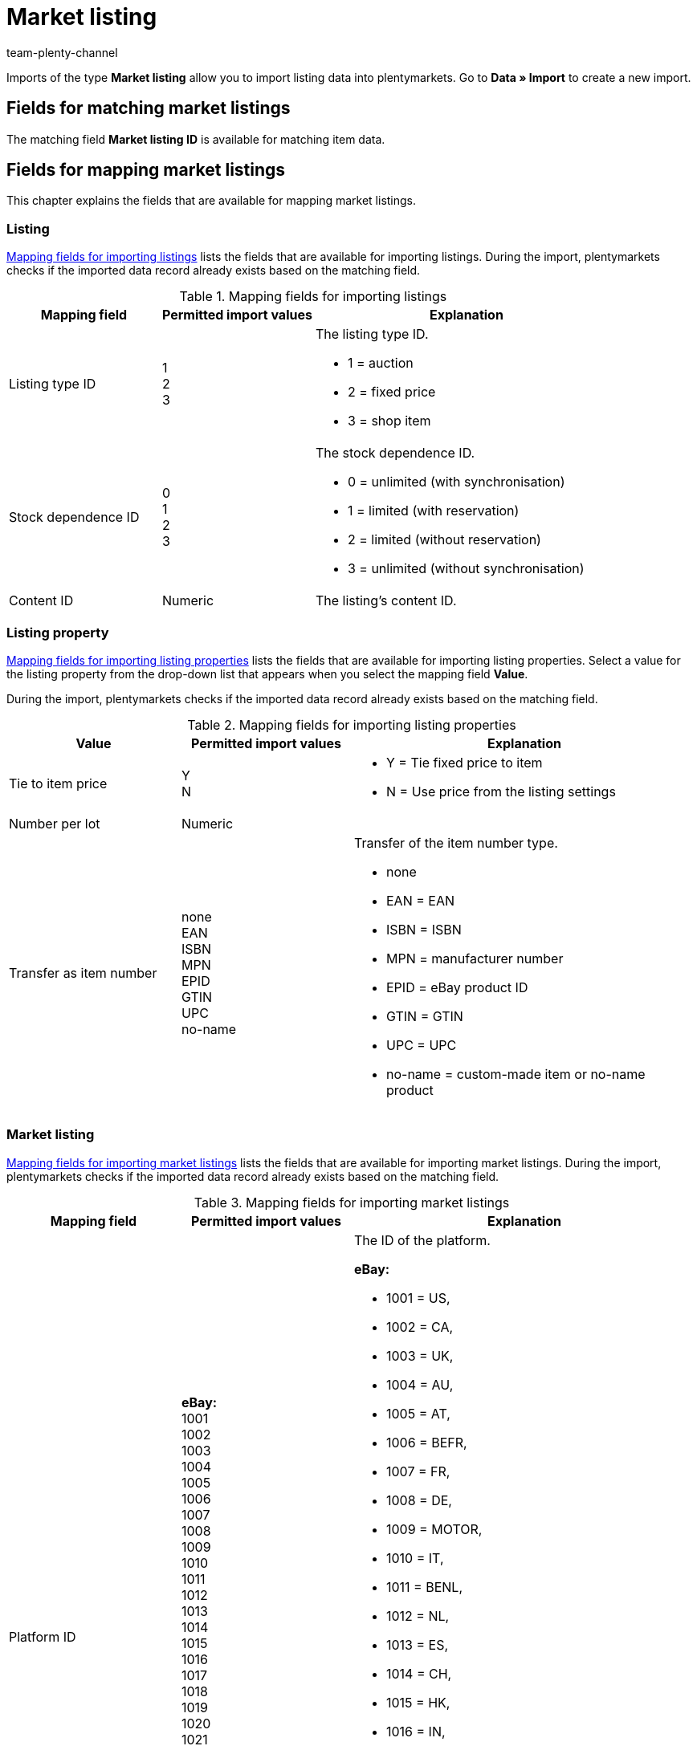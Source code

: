 = Market listing
:keywords: listing import, import listings
:id: SLFTH6B
:author: team-plenty-channel

Imports of the type *Market listing* allow you to import listing data into plentymarkets. Go to *Data » Import* to create a new import.

[#100]
== Fields for matching market listings

The matching field *Market listing ID* is available for matching item data.

[#200]
== Fields for mapping market listings

This chapter explains the fields that are available for mapping market listings.

[#300]
=== Listing

<<#mapping-listings>> lists the fields that are available for importing listings. During the import, plentymarkets checks if the imported data record already exists based on the matching field.

[[mapping-listings]]
.Mapping fields for importing listings
[cols="1,1,2"]
|====
|Mapping field |Permitted import values |Explanation

|Listing type ID
|1 +
2 +
3
a|The listing type ID. +

* 1 = auction +
* 2 = fixed price +
* 3 = shop item

|Stock dependence ID
|0 +
1 +
2 +
3
a|The stock dependence ID. +

* 0 = unlimited (with synchronisation) +
* 1 = limited (with reservation) +
* 2 = limited (without reservation) +
* 3 = unlimited (without synchronisation)

|Content ID
|Numeric
|The listing’s content ID.
|====

[#400]
=== Listing property

<<#mapping-listing-properties>> lists the fields that are available for importing listing properties. Select a value for the listing property from the drop-down list that appears when you select the mapping field *Value*. +

During the import, plentymarkets checks if the imported data record already exists based on the matching field.

[[mapping-listing-properties]]
.Mapping fields for importing listing properties
[cols="1,1,2"]
|====
|Value |Permitted import values |Explanation

|Tie to item price
|Y +
N
a|
* Y = Tie fixed price to item +
* N = Use price from the listing settings

|Number per lot
|Numeric
|

|Transfer as item number
|none +
EAN +
ISBN +
MPN +
EPID +
GTIN +
UPC +
no-name
a|Transfer of the item number type. +

* none +
* EAN = EAN +
* ISBN = ISBN +
* MPN = manufacturer number +
* EPID = eBay product ID +
* GTIN = GTIN +
* UPC = UPC +
* no-name = custom-made item or no-name product
|====

[#500]
=== Market listing

<<#mapping-market-listings>> lists the fields that are available for importing market listings. During the import, plentymarkets checks if the imported data record already exists based on the matching field.

[[mapping-market-listings]]
.Mapping fields for importing market listings
[cols="1,1,2"]
|====
|Mapping field |Permitted import values |Explanation

|Platform ID
| *eBay:* +
1001 +
1002 +
1003 +
1004 +
1005 +
1006 +
1007 +
1008 +
1009 +
1010 +
1011 +
1012 +
1013 +
1014 +
1015 +
1016 +
1017 +
1018 +
1019 +
1020 +
1021 +
1022 +

*Hood:* +

3001

*Ricardo:* +

2001
a|The ID of the platform. +

*eBay:* +

* 1001 = US, +
* 1002 = CA, +
* 1003 = UK, +
* 1004 = AU, +
* 1005 = AT, +
* 1006 = BEFR, +
* 1007 = FR, +
* 1008 = DE, +
* 1009 = MOTOR, +
* 1010 = IT, +
* 1011 = BENL, +
* 1012 = NL, +
* 1013 = ES, +
* 1014 = CH, +
* 1015 = HK, +
* 1016 = IN, +
* 1017 = IE, +
* 1018 = MY, +
* 1019 = CAFR, +
* 1020 = PH, +
* 1021 = PL, +
* 1022 = SG +

*Hood:* +

* 3001 = hood.de +

*Ricardo:* +

* 2001 = ricardo.ch

|Account ID
|Numeric
|The ID of your eBay account.

|Directory ID
|Numeric
|The ID of the directory.

|Active
|Y +
N
a|Indicates whether the listing is active. +

* Y = Active +
* N = Not active

|Duration
|Numeric
|Duration in days or GTC.

|Maximum quantity for sale
|Numeric
|The maximum number of items to be sold on the market.

|List with all variations
|Y +
N
a| *Important:* This value may only be activated for items with variations.

* Y = Yes +
* N = No +

|Delete
|0 +
1
a|Delete listing. +

* 0 = Do not delete listing ID for the corresponding market +
* 1 = Delete listing ID for the corresponding market
|====

[#600]
=== Market listing property

<<#mapping-market-listing-properties>> lists the fields that are available for importing market listing properties. During the import, plentymarkets checks if the imported data record already exists based on the matching field.

[[mapping-market-listing-properties]]
.Mapping fields for importing market listing properties
[cols="1,1,2"]
|====
|Mapping field |Permitted import values |Explanation

|Name
|Alphanumeric
|eBay properties/name

|Value
|Alphanumeric
|eBay properties/values

|Delete
|1 +
0
a|Delete eBay property. +

* 1 = Delete eBay property +
* 0 = Do not delete eBay property
|====

[#700]
=== Market listing text

<<#mapping-market-listing-texts>> lists the fields that are available for importing market listing texts. During the import, plentymarkets checks if the imported data record already exists based on the matching field.

[[mapping-market-listing-texts]]
.Mapping fields for importing market listing texts
[cols="1,1,2"]
|====
|Mapping field |Permitted import values |Explanation

|Title
|Alphanumeric
|The market listing’s title.

|Subtitle
|Alphanumeric
|The market listing’s subtitle.

|Description
|Alphanumeric
|The market listing’s description text.
|====

[#800]
=== Market listing property

<<#mapping-market-listing-properties>> lists the fields that are available for importing market listing properties. Select a value for the market listing property from the drop-down list that appears when you select the mapping field *Value*. +

During the import, plentymarkets checks if the imported data record already exists based on the matching field.

[[mapping-market-listing-properties]]
.Mapping fields for importing market listing properties
[cols="1,1,2"]
|====
|Value |Permitted import values |Explanation

|Shipping profile ID
|Numeric
|The ID of the shipping profile.

|Order status
|Numeric
|The order status ID.

|Layout template ID
|Numeric
|The ID of the layout template.

|Maximum number of images
|Numeric, 1-12
|The maximum number of images.

|Warehouse ID
|Numeric
|The warehouse ID.

|Add unit price specification
|YES +
NO +
TITLE_START +
TITLE_END +
SUBTITLE
a|
* YES = Add unit price specification +
* NO = Unit price is not specified +
* TITLE_START = Unit price at the beginning of the title +
* TITLE_END = Unit price at the end of the title +
* SUBTITLE = Unit price in the subtitle

|VAT rate
|Numeric
|The VAT rate.

|VAT country ID
|Numeric
|The country ID.

|Language
|de +
en +
etc.
a|
* de = German +
* en = English +
etc.

|Number per lot
|Numeric
|The quantity of items offered in a single listing.

|Layout template ID
|Numeric
|The ID of the layout template.

|Transfer as item number
|none +
EAN +
ISBN +
MPN +
EPID +
GTIN +
UPC +
no-name
a|Transfer of the item number type. +

* none = none +
* EAN = EAN +
* ISBN = ISBN +
* MPN = manufacturer number +
* EPID = eBay product ID +
* GTIN = GTIN +
* UPC = UPC +
* no-name =Custom-made item or no-name product

|Relisted external listing ID
|Numeric
|Offer number of the restarted listing.

|Second Chance Offer
|Y +
N +
Created
a|Indicates whether a second chance offer is available. +

* Y = Yes +
* N = No +
* Created = Created

|Promotion
|Y +
N
a|Indicates whether a special sale is available. +

* Y = Special sale is available +
* N = No special sale is available

|UUID
|Numeric
|Identification number

|Listing faulty
|Y +
N
a|
* Y = An error occurred while updating the listing +
* N = No error occurred

|List with all variations
|Y +
N
a|Indicates whether variations are listed. +

* Y = Listing with variations +
* N = Listing without variations

|Created by
|start +
import +
sync +
order
a|Indicates how the listing was created in plentymarkets. +

* start = Start listing +
* import = Import active listing +
* sync = Synchronisation between eBay and plentymarkets +
* order = Order

|Payment methods
|*ricardo payment methods:* +
0 +
8192 +
262144 +
1073741824 +

*Hood payment methods:* +
cash +
cashOnDelivery +
payPal +
moneyBookers +
moneyBookersEscrow +
seeDescription +
escrow +
wireTransfer +
invoice +
Sofortueberweisung +
BillSAFE
a|
*ricardo payment methods*: +

* 0 = Other +
* 8192 = Wire transfer via bank / post +
* 262144 = Credit card / PostFinance card +
* 1073741824 = Cash payment +

*Hood payment methods*: +

* cash = Cash payment upon pickup +
* cashOnDelivery = Cash on delivery +
* payPal = PayPal +
* moneyBookers = Skrill +
* moneyBookersEscrow = Skrill Escrow +
* seeDescription = Other - see item description +
* escrow = Escrow +
* wireTransfer = Cash in advance via bank transfer +
* invoice = Invoice +
* Sofortueberweisung = Sofortüberweisung +
* BillSAFE = BillSAFE

|Category ID 1
|Numeric
|

|Category ID 2
|Numeric
|

|Shop category ID 1
|Numeric
|

|Shop category ID 2
|Numeric
|

|Shop category ID 3
|Numeric
|

|Additional options
|*Additional options for eBay:* +
ProPackPlusBundle +
ValuePackBundle +

*Additional options for Hood:* +
auctionNameSubTitle +
featureBoldTitle +
featureBackGroundColor +
featureGallery +
featureCategory +
featureHomePage +
featureHomePageImage +
featureNoAds +
featureXXLImage
a|Additional options for eBay and Hood. +
Separate multiple options with commas.

*Additional options for eBay:* +

* ProPackPlusBundle = Feature pack +
* ValuePackBundle = Value pack bundle +

*Additional options for Hood:* +

* auctionNameSubTitle = Subtitle +
* featureBoldTitle = Bold font in item lists +
* featureBackGroundColor = Background colour in item lists +
* featureGallery = Premium gallery in item lists +
* featureCategory = Featured plus +
* featureHomePage = Home page feature +
* featureHomePageImage = Home page feature with an image +
* featureNoAds = Do not display advertisements +
* featureXXLImage = Supersize picture

|Parts compatibility listing ID
|Numeric
|The parts compatibility listing ID for eBay.

|eBay market listings active at the same time
|0 +
1-8
a|The maximum number of active listings. +

* 0 = Endless lister deactivated +
* 1-8 = Activated, number

|eBay private auction
|Y +
N
a|Indicates whether it is an eBay private auction. +

* Y = Yes +
* N = No

|eBay gallery image
|none +
featured +
gallery +
plus
a|The eBay gallery type. +

* none = none +
* featured = Featured first +
* gallery = Normal display +
* plus = Enlarged display

|eBay featured first
|days_7 +
lifetime
a|Featured first. +

* days_7 = 7 days +
* lifetime = Permanent

|eBay transfer RRP
|Y +
N +
D
a|eBay, transfer RRP. +

* Y = Transfer RRP to eBay +
* N = Do not transfer +
* D = Do not transfer, but display as discounted

|eBay hit counter
|1 +
3 +
4 +
0
a|eBay, displays the number of page views for the listing. +

* 1 = Regular style +
* 3 = Invisible +
* 4 = Retro computer style +
* 0 = Deactivated

|eBay condition ID
|Numeric
|The eBay item condition.

|eBay description of the condition
|Alphanumeric
|The description of the item condition for eBay.

|eBay best offer
|Y +
N
a|Indicates whether the best offer is activated for eBay. +

* Y = Activate eBay best offer. +
* N = Deactivate eBay best offer.

|eBay best offer type
|0 +
1
a| Indicates the eBay best offer type. +

* 0 = Specific price +
* 1 = Percentage value

|eBay reject minimum price
|Numeric
|eBay price that should be rejected automatically.

|eBay accept minimum price
|Numeric
|eBay price that should be accepted automatically.

|eBay Plus
|Global +
No +
Yes
a|Indicates whether eBay Plus is activated. +

* Global = Use basic settings +
* No = no eBay Plus +
* Yes = Activate eBay Plus

|eBay Click & Collect
|YES +
NO +
GLOBAL
a|Indicates whether Click & Collect is used. +

* YES = YES +
* NO = NO +
* GLOBAL = Use the basic setting

|Use eBay image service
|Y +
N
a|Indicates whether the eBay image service is used. +

* Y = The eBay image service is used +
* N = The eBay image service is not used

|Display on Hood store homepage
|P +
 Y +
N
a|Show on Hood shop start page. +

* P = Visible with an image on the seller’s homepage +
* Y = Visible with text +
* N = Not visible

|Hood shipping discount
|Numeric
|

|Hood delivery time when in stock from (in days)
|Numeric
|The minimum delivery time for Hood in days when stock is available.

|Hood delivery time when in stock from (in days)
|Numeric
|The maximum delivery time for Hood in days when stock is available.

|Hood delivery time when out of stock from (in days)
|Numeric
|The minimum delivery time for Hood in days when out of stock.

|Hood delivery time when out of stock to (in days)
|Numeric
|The maximum delivery time for Hood in days when out of stock.

|ricardo warranty ID
|0 +
1
a|The ricardo warranty ID. +

* 0 = According to the description +
* 1 = No warranty

|ricardo delivery conditions
|1 +
2 +
3 +
4 +
5 +
6 +
8 +
9 +
10 +
11 +
12 +
0
a|The ricardo shipping ID. +

* 1 = Letters, A Mail (Swiss Post) +
* 2 = Letters, B Mail (Swiss Post) +
* 3 = Packages, A Mail (Swiss Post) +
* 4 = Packages, B Mail (Swiss Post) +
* 5 = Registered mail +
* 6 = Cash on delivery (only possible for companies) +
* 8 = Pick-up by buyer +
* 9 = Delivery by seller +
* 10 = Shipping from a foreign country +
* 11 = Freight forwarder +
* 12 = Courier +
* 0 = According to the description

|ricardo availability ID
|0 +
1 +
2 +
3 +
4 +
5
a|The ricardo item availability ID. +

* 0 = Immediately deliverable +
* 1 = Within 5 business days +
* 2 = Within 10 business days +
* 3 = Within 15 business days +
* 4 = Within 30 business days +
* 5 = Within 60 business days

|ricardo payment condition ID
|0 +
1 +
5
a|The ricardo payment condition ID. +

* 0 = As described +
* 1 = Payment upon pickup +
* 5 = In advance +

|ricardo increment
|Numeric
|Amount by which customers must outbid the current offer.

|ricardo condition ID
|0 +
1 +
3 +
4 +
5
a|The ricardo item condition. +

* 0 = New (according to the description) +
* 1 = New and in original packaging +
* 3 = Used +
* 4 = Antique +
* 5 = Defective

|ricardo number of reactivations
|Numeric
|Indicates how often items should be reactivated.

|ricardo individual shipping costs for each item
|Y +
N
a|Indicates whether shipping costs should be calculated for each item that was sold. +

* Y = Yes +
* N = No

|ricardo package size
|Numeric
|

|ricardo use secondary language
|Y +
N
a|Indicates whether an alternative language should be used. +

* Y = Yes +
* N = No

|ricardo template ID
|Numeric
|The ricardo template ID.

|ricardo reactivate until sold out
|Y +
N
a|Indicates whether items should be reactivated until they are sold out. +

* Y = Yes +
* N = No
|====
